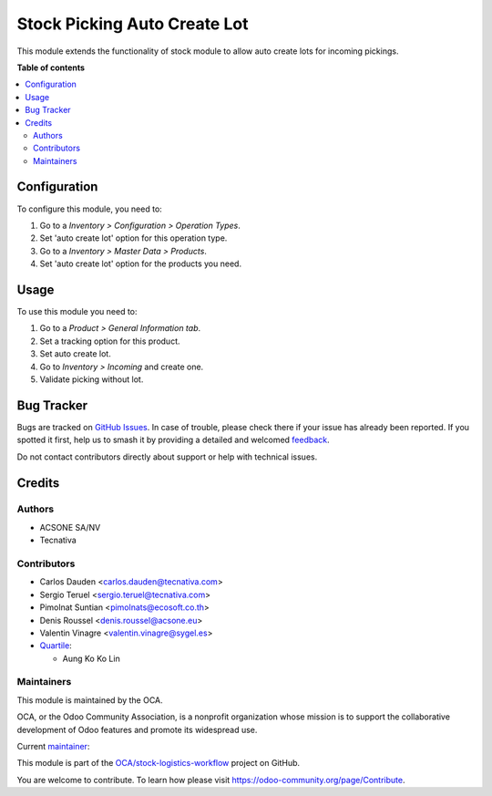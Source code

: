 =============================
Stock Picking Auto Create Lot
=============================

.. 
   !!!!!!!!!!!!!!!!!!!!!!!!!!!!!!!!!!!!!!!!!!!!!!!!!!!!
   !! This file is generated by oca-gen-addon-readme !!
   !! changes will be overwritten.                   !!
   !!!!!!!!!!!!!!!!!!!!!!!!!!!!!!!!!!!!!!!!!!!!!!!!!!!!
   !! source digest: sha256:120959b3e5bb65fa0d80ddb3090071273603e7360e21a4bacaefa5fcb1fa5130
   !!!!!!!!!!!!!!!!!!!!!!!!!!!!!!!!!!!!!!!!!!!!!!!!!!!!

.. |badge1| image:: https://img.shields.io/badge/maturity-Production%2FStable-green.png
    :target: https://odoo-community.org/page/development-status
    :alt: Production/Stable
.. |badge2| image:: https://img.shields.io/badge/licence-AGPL--3-blue.png
    :target: http://www.gnu.org/licenses/agpl-3.0-standalone.html
    :alt: License: AGPL-3
.. |badge3| image:: https://img.shields.io/badge/github-OCA%2Fstock--logistics--workflow-lightgray.png?logo=github
    :target: https://github.com/OCA/stock-logistics-workflow/tree/18.0/stock_picking_auto_create_lot
    :alt: OCA/stock-logistics-workflow
.. |badge4| image:: https://img.shields.io/badge/weblate-Translate%20me-F47D42.png
    :target: https://translation.odoo-community.org/projects/stock-logistics-workflow-18-0/stock-logistics-workflow-18-0-stock_picking_auto_create_lot
    :alt: Translate me on Weblate
.. |badge5| image:: https://img.shields.io/badge/runboat-Try%20me-875A7B.png
    :target: https://runboat.odoo-community.org/builds?repo=OCA/stock-logistics-workflow&target_branch=18.0
    :alt: Try me on Runboat

|badge1| |badge2| |badge3| |badge4| |badge5|

This module extends the functionality of stock module to allow auto
create lots for incoming pickings.

**Table of contents**

.. contents::
   :local:

Configuration
=============

To configure this module, you need to:

1. Go to a *Inventory > Configuration > Operation Types*.
2. Set 'auto create lot' option for this operation type.
3. Go to a *Inventory > Master Data > Products*.
4. Set 'auto create lot' option for the products you need.

Usage
=====

To use this module you need to:

1. Go to a *Product > General Information tab*.
2. Set a tracking option for this product.
3. Set auto create lot.
4. Go to *Inventory > Incoming* and create one.
5. Validate picking without lot.

Bug Tracker
===========

Bugs are tracked on `GitHub Issues <https://github.com/OCA/stock-logistics-workflow/issues>`_.
In case of trouble, please check there if your issue has already been reported.
If you spotted it first, help us to smash it by providing a detailed and welcomed
`feedback <https://github.com/OCA/stock-logistics-workflow/issues/new?body=module:%20stock_picking_auto_create_lot%0Aversion:%2018.0%0A%0A**Steps%20to%20reproduce**%0A-%20...%0A%0A**Current%20behavior**%0A%0A**Expected%20behavior**>`_.

Do not contact contributors directly about support or help with technical issues.

Credits
=======

Authors
-------

* ACSONE SA/NV
* Tecnativa

Contributors
------------

-  Carlos Dauden <carlos.dauden@tecnativa.com>
-  Sergio Teruel <sergio.teruel@tecnativa.com>
-  Pimolnat Suntian <pimolnats@ecosoft.co.th>
-  Denis Roussel <denis.roussel@acsone.eu>
-  Valentin Vinagre <valentin.vinagre@sygel.es>
-  `Quartile <https://www.quartile.co>`__:

   -  Aung Ko Ko Lin

Maintainers
-----------

This module is maintained by the OCA.

.. image:: https://odoo-community.org/logo.png
   :alt: Odoo Community Association
   :target: https://odoo-community.org

OCA, or the Odoo Community Association, is a nonprofit organization whose
mission is to support the collaborative development of Odoo features and
promote its widespread use.

.. |maintainer-sergio-teruel| image:: https://github.com/sergio-teruel.png?size=40px
    :target: https://github.com/sergio-teruel
    :alt: sergio-teruel

Current `maintainer <https://odoo-community.org/page/maintainer-role>`__:

|maintainer-sergio-teruel| 

This module is part of the `OCA/stock-logistics-workflow <https://github.com/OCA/stock-logistics-workflow/tree/18.0/stock_picking_auto_create_lot>`_ project on GitHub.

You are welcome to contribute. To learn how please visit https://odoo-community.org/page/Contribute.
